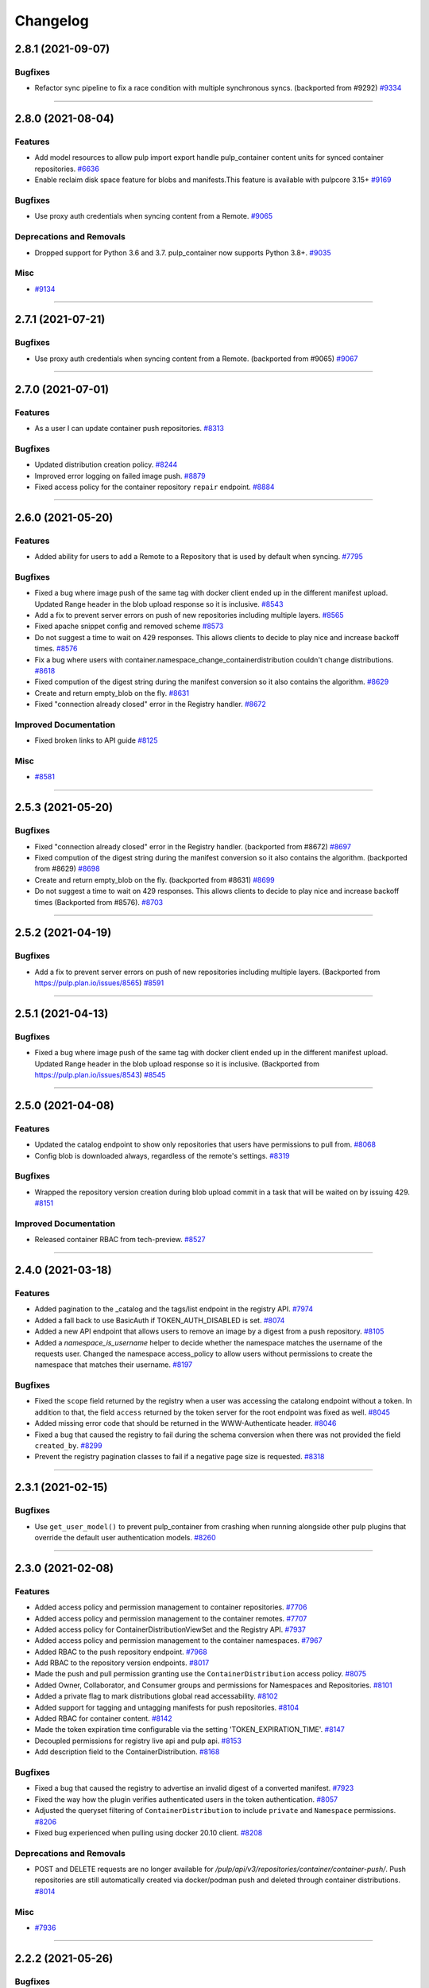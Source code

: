 =========
Changelog
=========

..
    You should *NOT* be adding new change log entries to this file, this
    file is managed by towncrier. You *may* edit previous change logs to
    fix problems like typo corrections or such.
    To add a new change log entry, please see
    https://docs.pulpproject.org/contributing/git.html#changelog-update

    WARNING: Don't drop the next directive!

.. towncrier release notes start

2.8.1 (2021-09-07)
==================


Bugfixes
--------

- Refactor sync pipeline to fix a race condition with multiple synchronous syncs.
  (backported from #9292)
  `#9334 <https://pulp.plan.io/issues/9334>`_


----


2.8.0 (2021-08-04)
==================


Features
--------

- Add model resources to allow pulp import export handle pulp_container content units for synced container repositories.
  `#6636 <https://pulp.plan.io/issues/6636>`_
- Enable reclaim disk space feature for blobs and manifests.This feature is available with pulpcore 3.15+
  `#9169 <https://pulp.plan.io/issues/9169>`_


Bugfixes
--------

- Use proxy auth credentials when syncing content from a Remote.
  `#9065 <https://pulp.plan.io/issues/9065>`_


Deprecations and Removals
-------------------------

- Dropped support for Python 3.6 and 3.7. pulp_container now supports Python 3.8+.
  `#9035 <https://pulp.plan.io/issues/9035>`_


Misc
----

- `#9134 <https://pulp.plan.io/issues/9134>`_


----


2.7.1 (2021-07-21)
==================


Bugfixes
--------

- Use proxy auth credentials when syncing content from a Remote.
  (backported from #9065)
  `#9067 <https://pulp.plan.io/issues/9067>`_


----


2.7.0 (2021-07-01)
==================


Features
--------

- As a user I can update container push repositories.
  `#8313 <https://pulp.plan.io/issues/8313>`_


Bugfixes
--------

- Updated distribution creation policy.
  `#8244 <https://pulp.plan.io/issues/8244>`_
- Improved error logging on failed image push.
  `#8879 <https://pulp.plan.io/issues/8879>`_
- Fixed access policy for the container repository ``repair`` endpoint.
  `#8884 <https://pulp.plan.io/issues/8884>`_


----


2.6.0 (2021-05-20)
==================


Features
--------

- Added ability for users to add a Remote to a Repository that is used by default when syncing.
  `#7795 <https://pulp.plan.io/issues/7795>`_


Bugfixes
--------

- Fixed a bug where image push of the same tag with docker client ended up in the different manifest upload.
  Updated Range header in the blob upload response so it is inclusive.
  `#8543 <https://pulp.plan.io/issues/8543>`_
- Add a fix to prevent server errors on push of new repositories including multiple layers.
  `#8565 <https://pulp.plan.io/issues/8565>`_
- Fixed apache snippet config and removed scheme
  `#8573 <https://pulp.plan.io/issues/8573>`_
- Do not suggest a time to wait on 429 responses. This allows clients to decide to play nice and increase backoff times.
  `#8576 <https://pulp.plan.io/issues/8576>`_
- Fix a bug where users with container.namespace_change_containerdistribution couldn't change distributions.
  `#8618 <https://pulp.plan.io/issues/8618>`_
- Fixed compution of the digest string during the manifest conversion so it also contains the algorithm.
  `#8629 <https://pulp.plan.io/issues/8629>`_
- Create and return empty_blob on the fly.
  `#8631 <https://pulp.plan.io/issues/8631>`_
- Fixed "connection already closed" error in the Registry handler.
  `#8672 <https://pulp.plan.io/issues/8672>`_


Improved Documentation
----------------------

- Fixed broken links to API guide
  `#8125 <https://pulp.plan.io/issues/8125>`_


Misc
----

- `#8581 <https://pulp.plan.io/issues/8581>`_


----


2.5.3 (2021-05-20)
==================


Bugfixes
--------

- Fixed "connection already closed" error in the Registry handler.
  (backported from #8672)
  `#8697 <https://pulp.plan.io/issues/8697>`_
- Fixed compution of the digest string during the manifest conversion so it also contains the algorithm.
  (backported from #8629)
  `#8698 <https://pulp.plan.io/issues/8698>`_
- Create and return empty_blob on the fly.
  (backported from #8631)
  `#8699 <https://pulp.plan.io/issues/8699>`_
- Do not suggest a time to wait on 429 responses. This allows clients to decide to play nice and increase backoff times (Backported from #8576).
  `#8703 <https://pulp.plan.io/issues/8703>`_


----


2.5.2 (2021-04-19)
==================


Bugfixes
--------

- Add a fix to prevent server errors on push of new repositories including multiple layers. (Backported from https://pulp.plan.io/issues/8565)
  `#8591 <https://pulp.plan.io/issues/8591>`_


----


2.5.1 (2021-04-13)
==================


Bugfixes
--------

- Fixed a bug where image push of the same tag with docker client ended up in the different manifest upload.
  Updated Range header in the blob upload response so it is inclusive. (Backported from https://pulp.plan.io/issues/8543)
  `#8545 <https://pulp.plan.io/issues/8545>`_


----


2.5.0 (2021-04-08)
==================


Features
--------

- Updated the catalog endpoint to show only repositories that users have permissions to pull from.
  `#8068 <https://pulp.plan.io/issues/8068>`_
- Config blob is downloaded always, regardless of the remote's settings.
  `#8319 <https://pulp.plan.io/issues/8319>`_


Bugfixes
--------

- Wrapped the repository version creation during blob upload commit in a task that will be waited on by issuing 429.
  `#8151 <https://pulp.plan.io/issues/8151>`_


Improved Documentation
----------------------

- Released container RBAC from tech-preview.
  `#8527 <https://pulp.plan.io/issues/8527>`_


----


2.4.0 (2021-03-18)
==================


Features
--------

- Added pagination to the _catalog and the tags/list endpoint in the registry API.
  `#7974 <https://pulp.plan.io/issues/7974>`_
- Added a fall back to use BasicAuth if TOKEN_AUTH_DISABLED is set.
  `#8074 <https://pulp.plan.io/issues/8074>`_
- Added a new API endpoint that allows users to remove an image by a digest from a push repository.
  `#8105 <https://pulp.plan.io/issues/8105>`_
- Added a `namespace_is_username` helper to decide whether the namespace matches the username of the requests user.
  Changed the namespace access_policy to allow users without permissions to create the namespace that matches their username.
  `#8197 <https://pulp.plan.io/issues/8197>`_


Bugfixes
--------

- Fixed the ``scope`` field returned by the registry when a user was accessing the catalong endpoint without a token. In addition to that, the field ``access`` returned by the token server for the root endpoint was fixed as well.
  `#8045 <https://pulp.plan.io/issues/8045>`_
- Added missing error code that should be returned in the WWW-Authenticate header.
  `#8046 <https://pulp.plan.io/issues/8046>`_
- Fixed a bug that caused the registry to fail during the schema conversion when there was not
  provided the field ``created_by``.
  `#8299 <https://pulp.plan.io/issues/8299>`_
- Prevent the registry pagination classes to fail if a negative page size is requested.
  `#8318 <https://pulp.plan.io/issues/8318>`_


----


2.3.1 (2021-02-15)
==================


Bugfixes
--------

- Use ``get_user_model()`` to prevent pulp_container from crashing when running alongside other pulp plugins that override the default user authentication models.
  `#8260 <https://pulp.plan.io/issues/8260>`_


----


2.3.0 (2021-02-08)
==================


Features
--------

- Added access policy and permission management to container repositories.
  `#7706 <https://pulp.plan.io/issues/7706>`_
- Added access policy and permission management to the container remotes.
  `#7707 <https://pulp.plan.io/issues/7707>`_
- Added access policy for ContainerDistributionViewSet and the Registry API.
  `#7937 <https://pulp.plan.io/issues/7937>`_
- Added access policy and permission management to the container namespaces.
  `#7967 <https://pulp.plan.io/issues/7967>`_
- Added RBAC to the push repository endpoint.
  `#7968 <https://pulp.plan.io/issues/7968>`_
- Add RBAC to the repository version endpoints.
  `#8017 <https://pulp.plan.io/issues/8017>`_
- Made the push and pull permission granting use the ``ContainerDistribution`` access policy.
  `#8075 <https://pulp.plan.io/issues/8075>`_
- Added Owner, Collaborator, and Consumer groups and permissions for Namespaces and Repositories.
  `#8101 <https://pulp.plan.io/issues/8101>`_
- Added a private flag to mark distributions global read accessability.
  `#8102 <https://pulp.plan.io/issues/8102>`_
- Added support for tagging and untagging manifests for push repositories.
  `#8104 <https://pulp.plan.io/issues/8104>`_
- Added RBAC for container content.
  `#8142 <https://pulp.plan.io/issues/8142>`_
- Made the token expiration time configurable via the setting 'TOKEN_EXPIRATION_TIME'.
  `#8147 <https://pulp.plan.io/issues/8147>`_
- Decoupled permissions for registry live api and pulp api.
  `#8153 <https://pulp.plan.io/issues/8153>`_
- Add description field to the ContainerDistribution.
  `#8168 <https://pulp.plan.io/issues/8168>`_


Bugfixes
--------

- Fixed a bug that caused the registry to advertise an invalid digest of a converted manifest.
  `#7923 <https://pulp.plan.io/issues/7923>`_
- Fixed the way how the plugin verifies authenticated users in the token authentication.
  `#8057 <https://pulp.plan.io/issues/8057>`_
- Adjusted the queryset filtering of ``ContainerDistribution`` to include ``private`` and ``Namespace`` permissions.
  `#8206 <https://pulp.plan.io/issues/8206>`_
- Fixed bug experienced when pulling using docker 20.10 client.
  `#8208 <https://pulp.plan.io/issues/8208>`_


Deprecations and Removals
-------------------------

- POST and DELETE requests are no longer available for `/pulp/api/v3/repositories/container/container-push/`.
  Push repositories are still automatically created via docker/podman push and deleted through container distributions.
  `#8014 <https://pulp.plan.io/issues/8014>`_


Misc
----

- `#7936 <https://pulp.plan.io/issues/7936>`_


----


2.2.2 (2021-05-26)
==================


Bugfixes
--------

- Fixed compution of the digest string during the manifest conversion so it also contains the algorithm. (Backported from https://pulp.plan.io/issues/8629).
  `#8818 <https://pulp.plan.io/issues/8818>`_
- Create and return empty_blob on the fly. (Backported from https://pulp.plan.io/issues/8654).
  `#8819 <https://pulp.plan.io/issues/8819>`_
- Fixed "connection already closed" error in the Registry handler. (Backported from https://pulp.plan.io/issues/8672).
  `#8820 <https://pulp.plan.io/issues/8820>`_


----


2.2.1 (2021-03-18)
==================


Bugfixes
--------

- Fixed a bug that caused the registry to fail during the schema conversion when there was not
  provided the field ``created_by``. (Backported from https://pulp.plan.io/issues/8299)
  `#8349 <https://pulp.plan.io/issues/8349>`_
- Fixed a bug that caused the registry to advertise an invalid digest of a converted manifest. (Backported from https://pulp.plan.io/issues/7923)
  `#8350 <https://pulp.plan.io/issues/8350>`_
- Fixed bug experienced when pulling using docker 20.10 client. (Backported from https://pulp.plan.io/issues/8208)
  `#8367 <https://pulp.plan.io/issues/8367>`_


----


2.2.0 (2020-12-09)
==================


Features
--------

- Added namespaces to group repositories and distributions.
  `#7089 <https://pulp.plan.io/issues/7089>`_
- Refactored the registry's push API to not store uploaded chunks in /var/lib/pulp, but rather
  in the shared storage.
  `#7218 <https://pulp.plan.io/issues/7218>`_


Bugfixes
--------

- Fixed the value of registry_path in a container distribution.
  `#7385 <https://pulp.plan.io/issues/7385>`_
- Added validation for tags' names.
  `#7506 <https://pulp.plan.io/issues/7506>`_
- Fixed Renderer to handle properly Manifest and Blob responses.
  `#7620 <https://pulp.plan.io/issues/7620>`_
- Updated models fields to not use settings directly.
  `#7728 <https://pulp.plan.io/issues/7728>`_
- Fixed a bug where Artifacts were missing sha224 checksum after `podman push`.
  `#7774 <https://pulp.plan.io/issues/7774>`_


Improved Documentation
----------------------

- Updated scripts to correctly show the workflows.
  `#7547 <https://pulp.plan.io/issues/7547>`_


Misc
----

- `#7649 <https://pulp.plan.io/issues/7649>`_


----


2.1.2 (2021-05-04)
==================


Bugfixes
--------

- Create and return empty_blob on the fly (Backported from https://pulp.plan.io/issues/8631)
  `#8654 <https://pulp.plan.io/issues/8654>`_
- Fixed compution of the digest string during the manifest conversion so it also contains the algorithm (Backported from https://pulp.plan.io/issues/8629).
  `#8655 <https://pulp.plan.io/issues/8655>`_
- Fixed "connection already closed" error in the Registry handler (Backported from https://pulp.plan.io/issues/8672).
  `#8685 <https://pulp.plan.io/issues/8685>`_


----


2.1.1 (2021-03-08)
==================


Bugfixes
--------

- Fixed Renderer to handle properly Manifest and Blob responses. (Backported from https://pulp.plan.io/issues/7620)
  `#8346 <https://pulp.plan.io/issues/8346>`_
- Fixed a bug that caused the registry to advertise an invalid digest of a converted manifest. (Backported from https://pulp.plan.io/issues/7923)
  `#8347 <https://pulp.plan.io/issues/8347>`_
- Fixed a bug that caused the registry to fail during the schema conversion when there was not
  provided the field ``created_by``. (Backported from https://pulp.plan.io/issues/8299)
  `#8348 <https://pulp.plan.io/issues/8348>`_
- Fixed bug experienced when pulling using docker 20.10 client. (Backported from https://pulp.plan.io/issues/8208)
  `#8366 <https://pulp.plan.io/issues/8366>`_


----


2.1.0 (2020-09-23)
==================


Bugfixes
--------

- Fixed the unnecessary double redirect issued for the S3 storage
  `#6826 <https://pulp.plan.io/issues/6826>`_


Improved Documentation
----------------------

- Documented how include/exclude_tags options work with mirror=True/False.
  `#7380 <https://pulp.plan.io/issues/7380>`_


----


2.0.1 (2020-09-08)
==================


Bugfixes
--------

- Fixed bug where users would get 403 response when pulling from the registry running behind an HTTPS
  reverse proxy.
  `#7462 <https://pulp.plan.io/issues/7462>`_


----


2.0.0 (2020-08-18)
====================


Features
--------

- Added 'exclude_tags' to support e.g. skipping source containers in sync.
  `#6922 <https://pulp.plan.io/issues/6922>`_
- Push repositories will be deleted together with their attached distribution.
  `#7172 <https://pulp.plan.io/issues/7172>`_


Bugfixes
--------

- Updated the sync machinery to not store an image manifest as a tag's artifact
  `#6816 <https://pulp.plan.io/issues/6816>`_
- Added a validation, that a push repository cannot be distributed by specifying a version.
  `#7012 <https://pulp.plan.io/issues/7012>`_
- Forbid the REST API methods PATCH and PUT to prevent changes to repositories created via
  docker/podman push requests
  `#7013 <https://pulp.plan.io/issues/7013>`_
- Fixed the rendering of errors in the container registry api.
  `#7054 <https://pulp.plan.io/issues/7054>`_
- Repaired broken registry with TOKEN_AUTH_DISABLED=True
  `#7304 <https://pulp.plan.io/issues/7304>`_


Improved Documentation
----------------------

- Updated docs for 2.0 GA.
  `#7317 <https://pulp.plan.io/issues/7317>`_


Deprecations and Removals
-------------------------

- Renamed 'whitelist_tags' to 'include_tags'.
  `#7070 <https://pulp.plan.io/issues/7070>`_


----


2.0.0b3 (2020-07-16)
====================


Features
--------

- Redirected get on Manifest get to the content app to enable schema conversion.
  Repaired schema conversion to work with django-storage framework.
  `#6824 <https://pulp.plan.io/issues/6824>`_
- Added ContainerPushRepository type to back writeable container registries.
  `#6825 <https://pulp.plan.io/issues/6825>`_
- Added ContentRedirectContentGuard to redirect with preauthenticated urls to the content app.
  `#6894 <https://pulp.plan.io/issues/6894>`_
- Restricted push access to admin user.
  `#6976 <https://pulp.plan.io/issues/6976>`_


Bugfixes
--------

- Refactored token_authentication that now happens in pulpcore-api app
  `#6894 <https://pulp.plan.io/issues/6894>`_
- Fixed a crash when trying to access content with an unparseable token.
  `#7124 <https://pulp.plan.io/issues/7124>`_
- Fixed a runtime error which was triggered when a registry client sends an accept header with an
  inappropriate media type for a manifest and the conversion failed.
  `#7125 <https://pulp.plan.io/issues/7125>`_


Misc
----

- `#5302 <https://pulp.plan.io/issues/5302>`_


----


2.0.0b2 (2020-06-08)
====================


Bugfixes
--------

- Fixed the client_max_body_size value in the nginx config.
  `#6916 <https://pulp.plan.io/issues/6916>`_


----


2.0.0b1 (2020-06-03)
====================


Features
--------

- Added REST APIs for handling docker/podman push.
  `#5027 <https://pulp.plan.io/issues/5027>`_

Bugfixes
--------

- Fixed 500 error when pulling by tag.
  `#6776 <https://pulp.plan.io/issues/6776>`_
- Ensure that all relations between content models are properly created
  `#6827 <https://pulp.plan.io/issues/6827>`_
- Auto create repos and distributions for the container push.
  `#6878 <https://pulp.plan.io/issues/6878>`_
- Fixed not being able to push tags with periods in them.
  `#6884 <https://pulp.plan.io/issues/6884>`_


----


1.4.2 (2020-07-13)
==================

Bugfixes
--------

- Improved the performance of the synchronization
  `#6940 <https://pulp.plan.io/issues/6940>`_


----


1.4.1 (2020-06-04)
==================


Bugfixes
--------

- Including requirements.txt on MANIFEST.in
  `#6890 <https://pulp.plan.io/issues/6890>`_


----


1.4.0 (2020-05-28)
==================


Features
--------

- Enable S3 as alternative storage.
  `#4456 <https://pulp.plan.io/issues/4456>`_


Bugfixes
--------

- Fixed webserver snippets config
  `#6628 <https://pulp.plan.io/issues/6628>`_


Improved Documentation
----------------------

- Added a new section about using pull secrets
  `#6315 <https://pulp.plan.io/issues/6315>`_


Misc
----

- `#6733 <https://pulp.plan.io/issues/6733>`_, `#6823 <https://pulp.plan.io/issues/6823>`_, `#6840 <https://pulp.plan.io/issues/6840>`_, `#6842 <https://pulp.plan.io/issues/6842>`_


----


1.3.0 (2020-04-23)
==================


Features
--------

- Added support for filtering tags using wildcards
  `#6338 <https://pulp.plan.io/issues/6338>`_


Misc
----

- `#6394 <https://pulp.plan.io/issues/6394>`_


----


1.2.0 (2020-03-05)
==================


Features
--------

- Enable users to sync content in mirror mode
  `#5771 <https://pulp.plan.io/issues/5771>`_
- Provide apache and nginx config snippets to be used by the installer.
  `#6292 <https://pulp.plan.io/issues/6292>`_


Bugfixes
--------

- Building an image from a Containerfile no longer requires root access.
  `#5895 <https://pulp.plan.io/issues/5895>`_


Misc
----

- `#6069 <https://pulp.plan.io/issues/6069>`_


----


1.1.0 (2020-01-22)
==================


Features
--------

- Let users fetch the list of all distributed repositories via the _catalog endpoint
  `#5772 <https://pulp.plan.io/issues/5772>`_
- Adds ability to build OCI images from Containerfiles.
  `#5785 <https://pulp.plan.io/issues/5785>`_


Bugfixes
--------

- The schema conversion cannot be applied for manifests with foreign layers
  `#5646 <https://pulp.plan.io/issues/5646>`_
- Adds operation_summaries for ContainerRepository operations
  `#5956 <https://pulp.plan.io/issues/5956>`_


Misc
----

- `#5867 <https://pulp.plan.io/issues/5867>`_, `#5907 <https://pulp.plan.io/issues/5907>`_


----


1.0.0 (2019-12-12)
==================


Features
--------

- As a user, I can remove all repository container content with ["*"]
  `#5756 <https://pulp.plan.io/issues/5756>`_
- Enable users to disable the token authentication from the settings
  `#5796 <https://pulp.plan.io/issues/5796>`_
- As a user I can manage images in OCI format.
  `#5816 <https://pulp.plan.io/issues/5816>`_


Bugfixes
--------

- Allow users to provide fully qualified domain name of a token server with an associated port number
  `#5779 <https://pulp.plan.io/issues/5779>`_


Improved Documentation
----------------------

- Add note about access permissions for private and public keys
  `#5778 <https://pulp.plan.io/issues/5778>`_


Misc
----

- `#4592 <https://pulp.plan.io/issues/4592>`_, `#5701 <https://pulp.plan.io/issues/5701>`_, `#5757 <https://pulp.plan.io/issues/5757>`_, `#5780 <https://pulp.plan.io/issues/5780>`_, `#5830 <https://pulp.plan.io/issues/5830>`_


----


1.0.0rc1 (2019-11-18)
=====================


Features
--------

- No duplicated content can be present in a repository version.
  `#3541 <https://pulp.plan.io/issues/3541>`_
- Convert manifests of the format schema 2 to schema 1
  `#4244 <https://pulp.plan.io/issues/4244>`_
- Add support for pulling content using token authentication
  `#4938 <https://pulp.plan.io/issues/4938>`_
- Store whitelisted tags in a list instead of CSV string
  `#5515 <https://pulp.plan.io/issues/5515>`_
- Make repositories "typed". Repositories now live at a detail endpoint. Sync is performed by POSTing to {repo_href}/sync/ remote={remote_href}.
  `#5625 <https://pulp.plan.io/issues/5625>`_
- Added v2s2 to v2s1 converter.
  `#5635 <https://pulp.plan.io/issues/5635>`_


Bugfixes
--------

- Fix using specified proxy for downloads.
  `#5637 <https://pulp.plan.io/issues/5637>`_


Improved Documentation
----------------------

- Change the prefix of Pulp services from pulp-* to pulpcore-*
  `#4554 <https://pulp.plan.io/issues/4554>`_


Deprecations and Removals
-------------------------

- Change `_type` to `pulp_type`
  `#5454 <https://pulp.plan.io/issues/5454>`_
- Change `_id`, `_created`, `_last_updated`, `_href` to `pulp_id`, `pulp_created`, `pulp_last_updated`, `pulp_href`
  `#5457 <https://pulp.plan.io/issues/5457>`_
- Remove "_" from `_versions_href`, `_latest_version_href`
  `#5548 <https://pulp.plan.io/issues/5548>`_
- Removing base field: `_type` .
  `#5550 <https://pulp.plan.io/issues/5550>`_
- Sync is no longer available at the {remote_href}/sync/ repository={repo_href} endpoint. Instead, use POST {repo_href}/sync/ remote={remote_href}.

  Creating / listing / editing / deleting Container repositories is now performed on /pulp/api/v3/repositories/container/container/ instead of /pulp/api/v3/repositories/.
  Only Container content can be present in a Container repository, and only a Container repository can hold Container content.
  `#5625 <https://pulp.plan.io/issues/5625>`_


Misc
----

- `#3308 <https://pulp.plan.io/issues/3308>`_, `#5580 <https://pulp.plan.io/issues/5580>`_, `#5690 <https://pulp.plan.io/issues/5690>`_


----


4.0.0b7 (2019-10-02)
====================


Bugfixes
--------

- Fix a bug that allowed arbitrary url prefixes for custom endpoints.
  `#5486 <https://pulp.plan.io/issues/5486>`_
- Add Docker-Distribution-API-Version header among response headers.
  `#5527 <https://pulp.plan.io/issues/5527>`_


Misc
----

- `#5470 <https://pulp.plan.io/issues/5470>`_


----


4.0.0b6 (2019-09-05)
====================


Features
--------

- Add endpoint to recursively copy manifests from a source repository to a destination repository.
  `#3403 <https://pulp.plan.io/issues/3403>`_
- Add endpoint to recursively add docker content to a repository.
  `#3405 <https://pulp.plan.io/issues/3405>`_
- As a user I can sync from a docker repo published by Pulp2/Pulp3.
  `#4737 <https://pulp.plan.io/issues/4737>`_
- Add support for tagging and untagging manifests via an additional endpoint
  `#4934 <https://pulp.plan.io/issues/4934>`_
- Add endpoint for copying all tags from a source repository, or specific tags by name.
  `#4947 <https://pulp.plan.io/issues/4947>`_
- Add ability to filter Manifests and ManifestTags by media_type and digest
  `#5033 <https://pulp.plan.io/issues/5033>`_
- Add ability to filter Manifests, ManifestTags and Blobs by multiple media_types
  `#5157 <https://pulp.plan.io/issues/5157>`_
- Add endpoint to recursively remove docker content from a repository.
  `#5179 <https://pulp.plan.io/issues/5179>`_


Bugfixes
--------

- Allow Accept header to send multiple values.
  `#5211 <https://pulp.plan.io/issues/5211>`_
- Populate ManifestListManifest thru table during sync.
  `#5235 <https://pulp.plan.io/issues/5235>`_
- Fixed a problem where repeated syncs created invalid orphaned tags.
  `#5252 <https://pulp.plan.io/issues/5252>`_


Misc
----

- `#4681 <https://pulp.plan.io/issues/4681>`_, `#5213 <https://pulp.plan.io/issues/5213>`_, `#5218 <https://pulp.plan.io/issues/5218>`_


----


4.0.0b5 (2019-07-04)
====================


Bugfixes
--------

- Add 'Docker-Content-Digest' header to the response headers.
  `#4646 <https://pulp.plan.io/issues/4646>`_
- Allow docker remote whitelist_tags to be unset to null.
  `#5017 <https://pulp.plan.io/issues/5017>`_
- Remove schema1 manifest signature when calculating its digest.
  `#5037 <https://pulp.plan.io/issues/5037>`_


Improved Documentation
----------------------

- Switch to using `towncrier <https://github.com/hawkowl/towncrier>`_ for better release notes.
  `#4875 <https://pulp.plan.io/issues/4875>`_
- Add an example to the whitelist_tag help text
  `#4994 <https://pulp.plan.io/issues/4994>`_
- Add list of features to the docker landing page.
  `#5030 <https://pulp.plan.io/issues/5030>`_


Misc
----

- `#4572 <https://pulp.plan.io/issues/4572>`_, `#4994 <https://pulp.plan.io/issues/4994>`_, `#5014 <https://pulp.plan.io/issues/5014>`_


----
